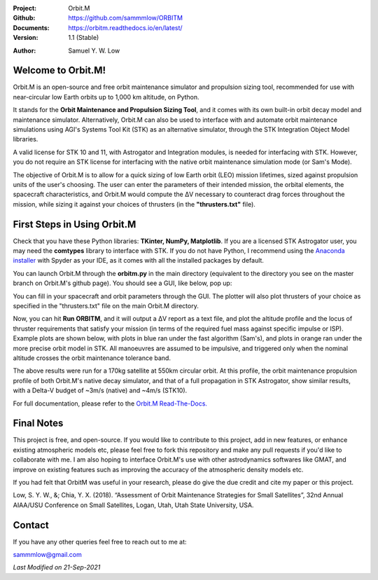 .. image:: https://raw.githubusercontent.com/sammmlow/ORBITM/master/docs/_static/orbitm_logo.png

.. |docs| image:: https://img.shields.io/badge/docs-latest-brightgreen.svg?style=flat-square
   :target: https://orbitm.readthedocs.io/en/latest/

.. |license| image:: https://img.shields.io/badge/license-MIT-blue.svg?style=flat-square
   :target: https://github.com/sammmlow/ORBITM/blob/master/LICENSE
   
.. |orcid| image:: https://img.shields.io/badge/ID-0000--0002--1911--701X-a6ce39.svg
   :target: https://orcid.org/0000-0002-1911-701X/
   
.. |linkedin| image:: https://img.shields.io/badge/LinkedIn-sammmlow-blue.svg
   :target: https://www.linkedin.com/in/sammmlow

:Project: Orbit.M
:Github: https://github.com/sammmlow/ORBITM
:Documents: https://orbitm.readthedocs.io/en/latest/
:Version: 1.1 (Stable)

|docs| |license|

:Author: Samuel Y. W. Low

|linkedin| |orcid|



Welcome to Orbit.M!
-------------------

Orbit.M is an open-source and free orbit maintenance simulator and propulsion sizing tool, recommended for use with near-circular low Earth orbits up to 1,000 km altitude, on Python.

It stands for the **Orbit Maintenance and Propulsion Sizing Tool**, and it comes with its own built-in orbit decay model and maintenance simulator. Alternatively, Orbit.M can also be used to interface with and automate orbit maintenance simulations using AGI's Systems Tool Kit (STK) as an alternative simulator, through the STK Integration Object Model libraries.

A valid license for STK 10 and 11, with Astrogator and Integration modules, is needed for interfacing with STK. However, you do not require an STK license for interfacing with the native orbit maintenance simulation mode (or Sam's Mode).

The objective of Orbit.M is to allow for a quick sizing of low Earth orbit (LEO) mission lifetimes, sized against propulsion units of the user's choosing. The user can enter the parameters of their intended mission, the orbital elements, the spacecraft characteristics, and Orbit.M would compute the ΔV necessary to counteract drag forces throughout the mission, while sizing it against your choices of thrusters (in the **"thrusters.txt"** file).



First Steps in Using Orbit.M
----------------------------

Check that you have these Python libraries: **TKinter, NumPy, Matplotlib**. If you are a licensed STK Astrogator user, you may need the **comtypes** library to interface with STK. If you do not have Python, I recommend using the `Anaconda installer <https://www.anaconda.com/>`_ with Spyder as your IDE, as it comes with all the installed packages by default.

You can launch Orbit.M through the **orbitm.py** in the main directory (equivalent to the directory you see on the master branch on Orbit.M's github page). You should see a GUI, like below, pop up:

.. image:: https://raw.githubusercontent.com/sammmlow/ORBITM/master/docs/_images/orbmgui_blank.jpg

You can fill in your spacecraft and orbit parameters through the GUI. The plotter will also plot thrusters of your choice as specified in the "thrusters.txt" file on the main Orbit.M directory.

Now, you can hit **Run ORBITM**, and it will output a ΔV report as a text file, and plot the altitude profile and the locus of thruster requirements that satisfy your mission (in terms of the required fuel mass against specific impulse or ISP). Example plots are shown below, with plots in blue ran under the fast algorithm (Sam's), and plots in orange ran under the more precise orbit model in STK. All manoeuvres are assumed to be impulsive, and triggered only when the nominal altitude crosses the orbit maintenance tolerance band.

.. image:: https://raw.githubusercontent.com/sammmlow/ORBITM/master/docs/_images/orbmgui_full.jpg

The above results were run for a 170kg satellite at 550km circular orbit. At this profile, the orbit maintenance propulsion profile of both Orbit.M's native decay simulator, and that of a full propagation in STK Astrogator, show similar results, with a Delta-V budget of ~3m/s (native) and ~4m/s (STK10).

For full documentation, please refer to the `Orbit.M Read-The-Docs. <https://orbitm.readthedocs.io/en/latest/>`_



Final Notes
-----------

This project is free, and open-source. If you would like to contribute to this project, add in new features, or enhance existing atmospheric models etc, please feel free to fork this repository and make any pull requests if you'd like to collaborate with me. I am also hoping to interface Orbit.M's use with other astrodynamics softwares like GMAT, and improve on existing features such as improving the accuracy of the atmospheric density models etc.

If you had felt that OrbitM was useful in your research, please do give the due credit and cite my paper or this project.

Low, S. Y. W., &; Chia, Y. X. (2018). “Assessment of Orbit Maintenance Strategies for Small Satellites”, 32nd Annual AIAA/USU Conference on Small Satellites, Logan, Utah, Utah State University, USA.



Contact
-------

If you have any other queries feel free to reach out to me at:

sammmlow@gmail.com

|linkedin| |orcid|

*Last Modified on 21-Sep-2021*

